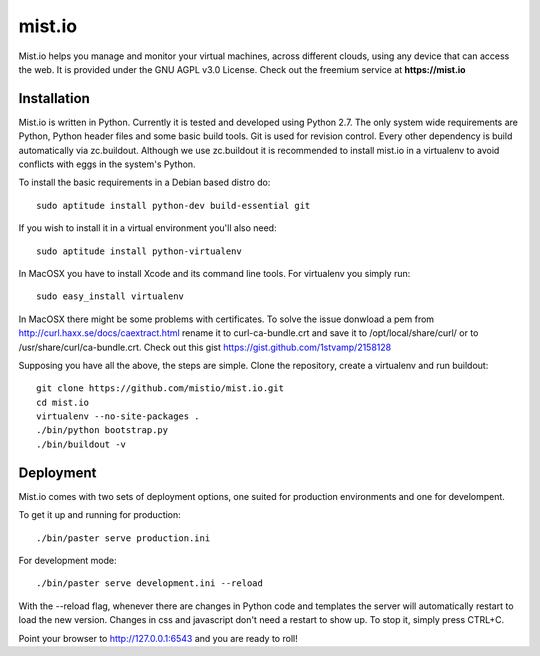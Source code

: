 mist.io
=======

Mist.io helps you manage and monitor your virtual machines, across different
clouds, using any device that can access the web. It is provided under the 
GNU AGPL v3.0 License. Check out the freemium service at **https://mist.io**

Installation
------------

Mist.io is written in Python. Currently it is tested and developed using
Python 2.7. The only system wide requirements are Python, Python header
files and some basic build tools. Git is used for revision control. Every other
dependency is build automatically via zc.buildout. Although we use zc.buildout
it is recommended to install mist.io in a virtualenv to avoid conflicts with
eggs in the system's Python.

To install the basic requirements in a Debian based distro do::

    sudo aptitude install python-dev build-essential git

If you wish to install it in a virtual environment you'll also need::

    sudo aptitude install python-virtualenv

In MacOSX you have to install Xcode and its command line tools. For virtualenv
you simply run::

    sudo easy_install virtualenv

In MacOSX there might be some problems with certificates. To solve the issue 
donwload a pem from http://curl.haxx.se/docs/caextract.html rename it to 
curl-ca-bundle.crt and save it to /opt/local/share/curl/ or to /usr/share/curl/ca-bundle.crt.
Check out this gist https://gist.github.com/1stvamp/2158128

Supposing you have all the above, the steps are simple. Clone the repository,
create a virtualenv and run buildout::

    git clone https://github.com/mistio/mist.io.git
    cd mist.io
    virtualenv --no-site-packages .
    ./bin/python bootstrap.py
    ./bin/buildout -v


Deployment
----------

Mist.io comes with two sets of deployment options, one suited for production
environments and one for develompent.

To get it up and running for production::

    ./bin/paster serve production.ini

For development mode::

    ./bin/paster serve development.ini --reload

With the --reload flag, whenever there are changes in Python code and templates
the server will automatically restart to load the new version. Changes in css
and javascript don't need a restart to show up. To stop it, simply press CTRL+C.  

Point your browser to http://127.0.0.1:6543 and you are ready to roll!
